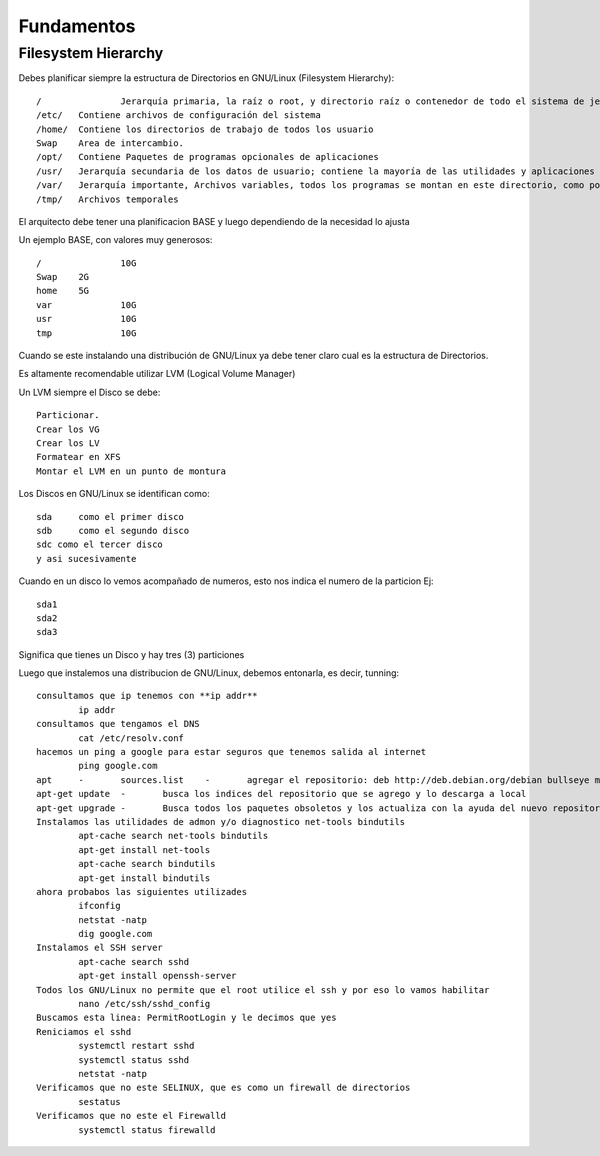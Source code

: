 Fundamentos
==============

Filesystem Hierarchy
----------------------

Debes planificar siempre la estructura de Directorios en GNU/Linux (Filesystem Hierarchy)::

	/		Jerarquía primaria, la raíz o root, y directorio raíz o contenedor de todo el sistema de jerarquía.
	/etc/	Contiene archivos de configuración del sistema
	/home/	Contiene los directorios de trabajo de todos los usuario
	Swap	Area de intercambio.
	/opt/	Contiene Paquetes de programas opcionales de aplicaciones
	/usr/	Jerarquía secundaria de los datos de usuario; contiene la mayoría de las utilidades y aplicaciones
	/var/	Jerarquía importante, Archivos variables, todos los programas se montan en este directorio, como por Ej. Docker, Postgresql, MariaDB, etc.
	/tmp/	Archivos temporales

El arquitecto debe tener una planificacion BASE y luego dependiendo de la necesidad lo ajusta

Un ejemplo BASE, con valores muy generosos::

	/		10G
	Swap	2G
	home	5G
	var		10G
	usr		10G
	tmp		10G

Cuando se este instalando una distribución de GNU/Linux ya debe tener claro cual es la estructura de Directorios.

Es altamente recomendable utilizar LVM (Logical Volume Manager)

Un LVM siempre el Disco se debe::

	Particionar.
	Crear los VG
	Crear los LV
	Formatear en XFS
	Montar el LVM en un punto de montura
	

Los Discos en GNU/Linux se identifican como::

	sda	como el primer disco
	sdb	como el segundo disco
	sdc como el tercer disco
	y asi sucesivamente
	
Cuando en un disco lo vemos acompañado de numeros, esto nos indica el numero de la particion Ej::
	
	sda1
	sda2
	sda3

Significa que tienes un Disco y hay tres (3) particiones

Luego que instalemos una distribucion de GNU/Linux, debemos entonarla, es decir, tunning::

	consultamos que ip tenemos con **ip addr**
		ip addr
	consultamos que tengamos el DNS 
		cat /etc/resolv.conf
	hacemos un ping a google para estar seguros que tenemos salida al internet
		ping google.com
	apt	-	sources.list	-	agregar el repositorio: deb http://deb.debian.org/debian bullseye main contrib non-free
	apt-get update	-	busca los indices del repositorio que se agrego y lo descarga a local
	apt-get upgrade	-	Busca todos los paquetes obsoletos y los actualiza con la ayuda del nuevo repositorio
	Instalamos las utilidades de admon y/o diagnostico net-tools bindutils
		apt-cache search net-tools bindutils
		apt-get install net-tools
		apt-cache search bindutils
		apt-get install bindutils
	ahora probabos las siguientes utilizades
		ifconfig
		netstat -natp
		dig google.com
	Instalamos el SSH server
		apt-cache search sshd
		apt-get install openssh-server
	Todos los GNU/Linux no permite que el root utilice el ssh y por eso lo vamos habilitar
		nano /etc/ssh/sshd_config
	Buscamos esta linea: PermitRootLogin y le decimos que yes
	Reniciamos el sshd
		systemctl restart sshd
		systemctl status sshd
		netstat -natp
	Verificamos que no este SELINUX, que es como un firewall de directorios
		sestatus
	Verificamos que no este el Firewalld
		systemctl status firewalld
